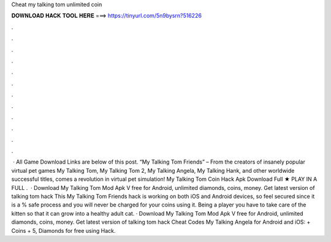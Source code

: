 Cheat my talking tom unlimited coin

𝐃𝐎𝐖𝐍𝐋𝐎𝐀𝐃 𝐇𝐀𝐂𝐊 𝐓𝐎𝐎𝐋 𝐇𝐄𝐑𝐄 ===> https://tinyurl.com/5n9bysrn?516226

.

.

.

.

.

.

.

.

.

.

.

.

 · All Game Download Links are below of this post. “My Talking Tom Friends” – From the creators of insanely popular virtual pet games My Talking Tom, My Talking Tom 2, My Talking Angela, My Talking Hank, and other worldwide successful titles, comes a revolution in virtual pet simulation! My Talking Tom Coin Hack Apk Download Full ★ PLAY IN A FULL .  · Download My Talking Tom Mod Apk V free for Android, unlimited diamonds, coins, money. Get latest version of talking tom hack This My Talking Tom Friends hack is working on both iOS and Android devices, so feel secured since it is a % safe process and you will never be charged for your coins using it. Being a player you have to take care of the kitten so that it can grow into a healthy adult cat. · Download My Talking Tom Mod Apk V free for Android, unlimited diamonds, coins, money. Get latest version of talking tom hack Cheat Codes My Talking Angela for Android and iOS: + Coins + 5, Diamonds for free using Hack.
